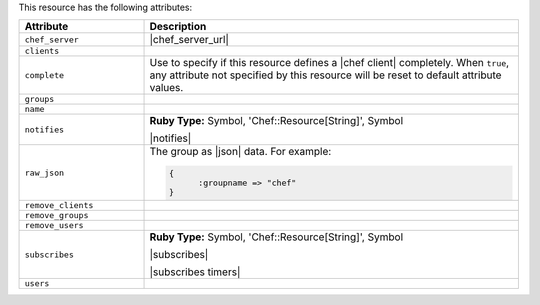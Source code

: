 .. The contents of this file are included in multiple topics.
.. This file should not be changed in a way that hinders its ability to appear in multiple documentation sets.

This resource has the following attributes:

.. list-table::
   :widths: 150 450
   :header-rows: 1

   * - Attribute
     - Description
   * - ``chef_server``
     - |chef_server_url|
   * - ``clients``
     - 
   * - ``complete``
     - Use to specify if this resource defines a |chef client| completely. When ``true``, any attribute not specified by this resource will be reset to default attribute values.
   * - ``groups``
     - 
   * - ``name``
     - 
   * - ``notifies``
     - **Ruby Type:** Symbol, 'Chef::Resource[String]', Symbol

       |notifies|

       .. include:: ../../includes_resources_common/includes_resources_common_notifications_syntax_notifies.rst

       .. include:: ../../includes_resources_common/includes_resources_common_notifications_timers.rst
   * - ``raw_json``
     - The group as |json| data. For example:
       
       .. code-block:: javascript
       
          {
	        :groupname => "chef"
          }
   * - ``remove_clients``
     - 
   * - ``remove_groups``
     - 
   * - ``remove_users``
     - 
   * - ``subscribes``
     - **Ruby Type:** Symbol, 'Chef::Resource[String]', Symbol

       |subscribes|

       .. include:: ../../includes_resources_common/includes_resources_common_notifications_syntax_subscribes.rst

       |subscribes timers|
   * - ``users``
     - 

